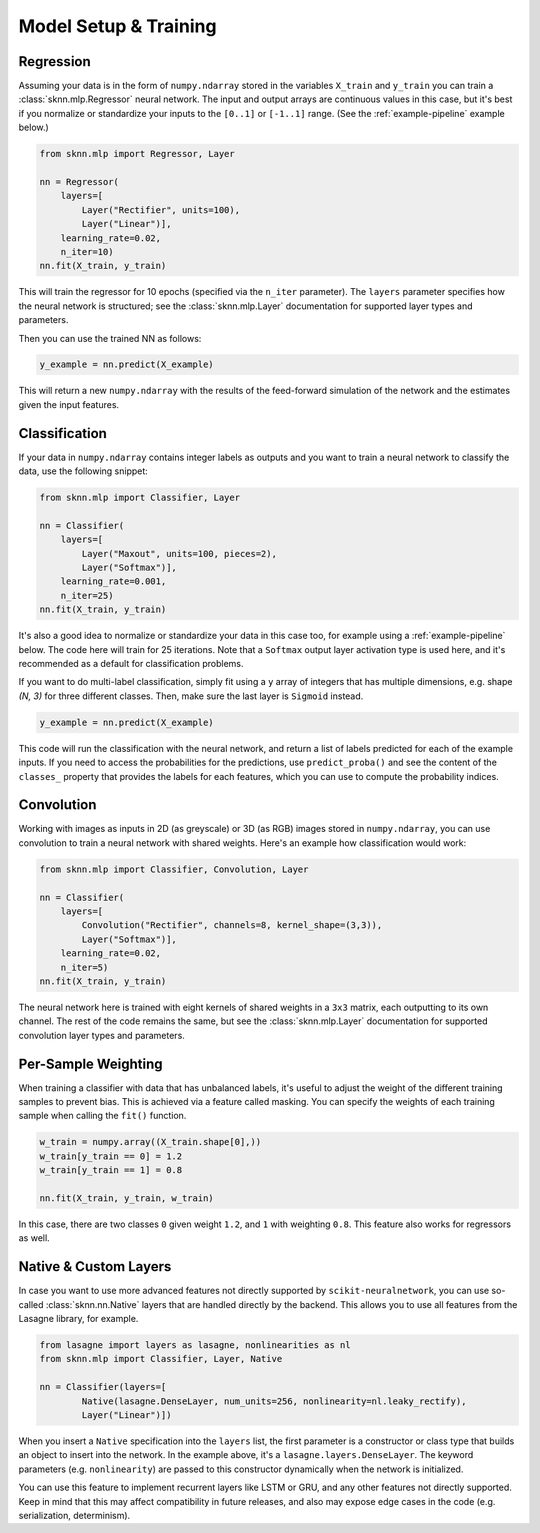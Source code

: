 Model Setup & Training
======================

.. _example-regression:

Regression
----------

Assuming your data is in the form of ``numpy.ndarray`` stored in the variables ``X_train`` and ``y_train`` you can train a :class:`sknn.mlp.Regressor` neural network.  The input and output arrays are continuous values in this case, but it's best if you normalize or standardize your inputs to the ``[0..1]`` or ``[-1..1]`` range. (See the :ref:`example-pipeline` example below.)

.. code:: python

    from sknn.mlp import Regressor, Layer

    nn = Regressor(
        layers=[
            Layer("Rectifier", units=100),
            Layer("Linear")],
        learning_rate=0.02,
        n_iter=10)
    nn.fit(X_train, y_train)

This will train the regressor for 10 epochs (specified via the ``n_iter`` parameter).  The ``layers`` parameter specifies how the neural network is structured; see the :class:`sknn.mlp.Layer` documentation for supported layer types and parameters.

Then you can use the trained NN as follows:

.. code:: python

    y_example = nn.predict(X_example)

This will return a new ``numpy.ndarray`` with the results of the feed-forward simulation of the network and the estimates given the input features.


.. _example-classification:

Classification
--------------

If your data in ``numpy.ndarray`` contains integer labels as outputs and you want to train a neural network to classify the data, use the following snippet:

.. code:: python

    from sknn.mlp import Classifier, Layer

    nn = Classifier(
        layers=[
            Layer("Maxout", units=100, pieces=2),
            Layer("Softmax")],
        learning_rate=0.001,
        n_iter=25)
    nn.fit(X_train, y_train)

It's also a good idea to normalize or standardize your data in this case too, for example using a :ref:`example-pipeline` below.  The code here will train for 25 iterations.  Note that a ``Softmax`` output layer activation type is used here, and it's recommended as a default for classification problems.

If you want to do multi-label classification, simply fit using a ``y`` array of integers that has multiple dimensions, e.g. shape `(N, 3)` for three different classes.  Then, make sure the last layer is ``Sigmoid`` instead.

.. code:: python

    y_example = nn.predict(X_example)

This code will run the classification with the neural network, and return a list of labels predicted for each of the example inputs.  If you need to access the probabilities for the predictions, use ``predict_proba()`` and see the content of the ``classes_`` property that provides the labels for each features, which you can use to compute the probability indices.


.. _example-convolution:

Convolution
-----------

Working with images as inputs in 2D (as greyscale) or 3D (as RGB) images stored in ``numpy.ndarray``, you can use convolution to train a neural network with shared weights.  Here's an example how classification would work:

.. code:: python

    from sknn.mlp import Classifier, Convolution, Layer

    nn = Classifier(
        layers=[
            Convolution("Rectifier", channels=8, kernel_shape=(3,3)),
            Layer("Softmax")],
        learning_rate=0.02,
        n_iter=5)
    nn.fit(X_train, y_train)

The neural network here is trained with eight kernels of shared weights in a ``3x3`` matrix, each outputting to its own channel.  The rest of the code remains the same, but see the :class:`sknn.mlp.Layer` documentation for supported convolution layer types and parameters.


Per-Sample Weighting
--------------------

When training a classifier with data that has unbalanced labels, it's useful to adjust the weight of the different training samples to prevent bias.  This is achieved via a feature called masking.  You can specify the weights of each training sample when calling the ``fit()`` function.

.. code:: python

    w_train = numpy.array((X_train.shape[0],))
    w_train[y_train == 0] = 1.2
    w_train[y_train == 1] = 0.8

    nn.fit(X_train, y_train, w_train)

In this case, there are two classes ``0`` given weight ``1.2``, and ``1`` with weighting ``0.8``.  This feature also works for regressors as well.


Native & Custom Layers
----------------------

In case you want to use more advanced features not directly supported by ``scikit-neuralnetwork``, you can use so-called :class:`sknn.nn.Native` layers that are handled directly by the backend.  This allows you to use all features from the Lasagne library, for example.

.. code:: python
    
    from lasagne import layers as lasagne, nonlinearities as nl
    from sknn.mlp import Classifier, Layer, Native
    
    nn = Classifier(layers=[
            Native(lasagne.DenseLayer, num_units=256, nonlinearity=nl.leaky_rectify),
            Layer("Linear")])

When you insert a ``Native`` specification into the ``layers`` list, the first parameter is a constructor or class type that builds an object to insert into the network. In the example above, it's a ``lasagne.layers.DenseLayer``. The keyword parameters (e.g. ``nonlinearity``) are passed to this constructor dynamically when the network is initialized.

You can use this feature to implement recurrent layers like LSTM or GRU, and any other features not directly supported.  Keep in mind that this may affect compatibility in future releases, and also may expose edge cases in the code (e.g. serialization, determinism).